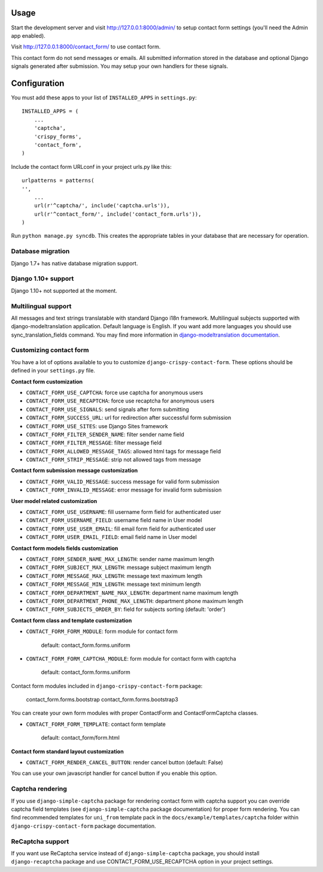 Usage
=====

Start the development server and visit http://127.0.0.1:8000/admin/ to setup contact
form settings (you'll need the Admin app enabled).

Visit http://127.0.0.1:8000/contact_form/ to use contact form.

This contact form do not send messages or emails. All submitted information stored in the database
and optional Django signals generated after submission. You may setup your own handlers for these signals.

Configuration
=============

You must add these apps to your list of ``INSTALLED_APPS`` in ``settings.py``::

    INSTALLED_APPS = (
        ...
        'captcha',
        'crispy_forms',
        'contact_form',
    )

Include the contact form URLconf in your project urls.py like this::

    urlpatterns = patterns(
    '',
        ...
        url(r'^captcha/', include('captcha.urls')),
        url(r'^contact_form/', include('contact_form.urls')),
    )

Run ``python manage.py syncdb``.
This creates the appropriate tables in your database that are necessary for operation.

Database migration
------------------

Django 1.7+ has native database migration support.

Django 1.10+ support
--------------------

Django 1.10+ not supported at the moment.


Multilingual support
--------------------

All messages and text strings translatable with standard Django i18n framework.
Multilingual subjects supported with django-modeltranslation application. Default language is English.
If you want add more languages you should use sync_translation_fields command.
You may find more information in `django-modeltranslation documentation`_.

.. _`django-modeltranslation documentation`: https://django-modeltranslation.readthedocs.org/en/latest/


Customizing contact form
------------------------

You have a lot of options available to you to customize ``django-crispy-contact-form``.
These options should be defined in your ``settings.py`` file.

**Contact form customization**

* ``CONTACT_FORM_USE_CAPTCHA``: force use captcha for anonymous users

* ``CONTACT_FORM_USE_RECAPTCHA``: force use recaptcha for anonymous users

* ``CONTACT_FORM_USE_SIGNALS``: send signals after form submitting

* ``CONTACT_FORM_SUCCESS_URL``: url for redirection after successful form submission

* ``CONTACT_FORM_USE_SITES``: use Django Sites framework

* ``CONTACT_FORM_FILTER_SENDER_NAME``: filter sender name field

* ``CONTACT_FORM_FILTER_MESSAGE``: filter message field

* ``CONTACT_FORM_ALLOWED_MESSAGE_TAGS``: allowed html tags for message field

* ``CONTACT_FORM_STRIP_MESSAGE``: strip not allowed tags from message

**Contact form submission message customization**

* ``CONTACT_FORM_VALID_MESSAGE``: success message for valid form submission

* ``CONTACT_FORM_INVALID_MESSAGE``: error message for invalid form submission

**User model related customization**

* ``CONTACT_FORM_USE_USERNAME``: fill username form field for authenticated user

* ``CONTACT_FORM_USERNAME_FIELD``: username field name in User model

* ``CONTACT_FORM_USE_USER_EMAIL``: fill email form field for authenticated user

* ``CONTACT_FORM_USER_EMAIL_FIELD``: email field name in User model

**Contact form models fields customization**

* ``CONTACT_FORM_SENDER_NAME_MAX_LENGTH``: sender name maximum length

* ``CONTACT_FORM_SUBJECT_MAX_LENGTH``: message subject maximum length

* ``CONTACT_FORM_MESSAGE_MAX_LENGTH``: message text maximum length

* ``CONTACT_FORM_MESSAGE_MIN_LENGTH``: message text minimum length

* ``CONTACT_FORM_DEPARTMENT_NAME_MAX_LENGTH``: department name maximum length

* ``CONTACT_FORM_DEPARTMENT_PHONE_MAX_LENGTH``: department phone maximum length

* ``CONTACT_FORM_SUBJECTS_ORDER_BY``: field for subjects sorting (default: 'order')

**Contact form class and template customization**

* ``CONTACT_FORM_FORM_MODULE``: form module for contact form

   default: contact_form.forms.uniform

* ``CONTACT_FORM_FORM_CAPTCHA_MODULE``: form module for contact form with captcha

   default: contact_form.forms.uniform

Contact form modules included in ``django-crispy-contact-form`` package:

    contact_form.forms.bootstrap
    contact_form.forms.bootstrap3

You can create your own form modules with proper ContactForm and ContactFormCaptcha classes.

* ``CONTACT_FORM_FORM_TEMPLATE``: contact form template

    default: contact_form/form.html

**Contact form standard layout customization**

* ``CONTACT_FORM_RENDER_CANCEL_BUTTON``: render cancel button (default: False)

You can use your own javascript handler for cancel button if you enable this option.


Captcha rendering
-----------------

If you use ``django-simple-captcha`` package for rendering contact form with captcha support you
can override captcha field templates (see ``django-simple-captcha`` package documentation) for
proper form rendering. You can find recommended templates for ``uni_from`` template pack in the
``docs/example/templates/captcha`` folder within ``django-crispy-contact-form`` package documentation.

ReCaptcha support
-----------------

If you want use ReCaptcha service instead of ``django-simple-captcha`` package, you should
install ``django-recaptcha`` package and use CONTACT_FORM_USE_RECAPTCHA option in your project settings.